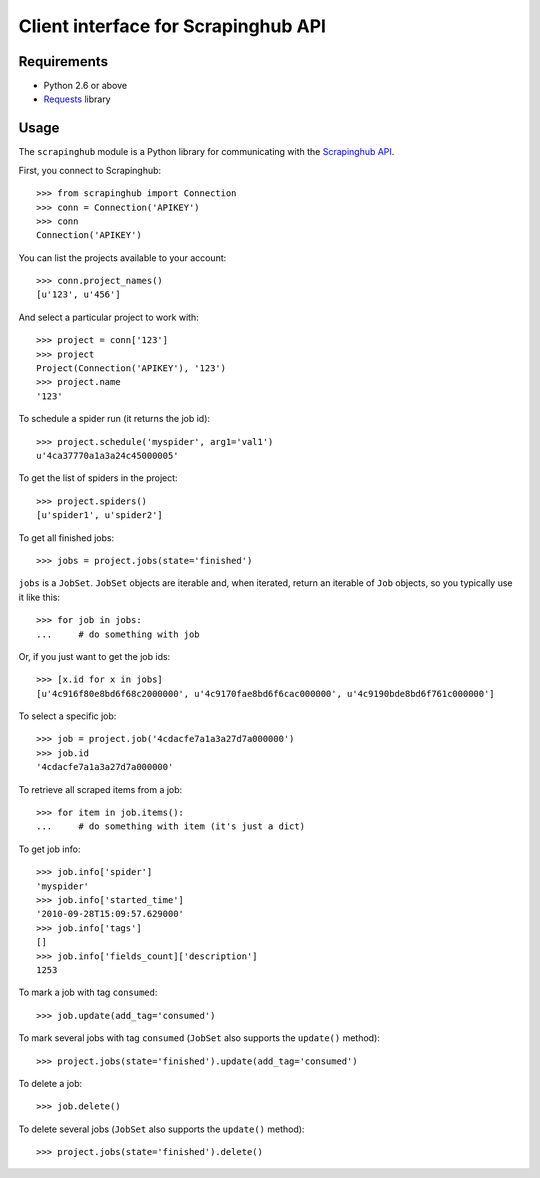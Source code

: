 ====================================
Client interface for Scrapinghub API
====================================

Requirements
============

* Python 2.6 or above
* `Requests`_ library

Usage
=====

The ``scrapinghub`` module is a Python library for communicating with the
`Scrapinghub API`_.

First, you connect to Scrapinghub::

    >>> from scrapinghub import Connection
    >>> conn = Connection('APIKEY')
    >>> conn
    Connection('APIKEY')

You can list the projects available to your account::

    >>> conn.project_names()
    [u'123', u'456']

And select a particular project to work with::

    >>> project = conn['123']
    >>> project
    Project(Connection('APIKEY'), '123')
    >>> project.name
    '123'

To schedule a spider run (it returns the job id)::

    >>> project.schedule('myspider', arg1='val1')
    u'4ca37770a1a3a24c45000005'

To get the list of spiders in the project::

    >>> project.spiders()
    [u'spider1', u'spider2']

To get all finished jobs::

    >>> jobs = project.jobs(state='finished')

``jobs`` is a ``JobSet``. ``JobSet`` objects are iterable and, when iterated,
return an iterable of ``Job`` objects, so you typically use it like this::

    >>> for job in jobs:
    ...     # do something with job

Or, if you just want to get the job ids::

    >>> [x.id for x in jobs]
    [u'4c916f80e8bd6f68c2000000', u'4c9170fae8bd6f6cac000000', u'4c9190bde8bd6f761c000000']

To select a specific job::

    >>> job = project.job('4cdacfe7a1a3a27d7a000000')
    >>> job.id
    '4cdacfe7a1a3a27d7a000000'

To retrieve all scraped items from a job::

    >>> for item in job.items():
    ...     # do something with item (it's just a dict)

To get job info::

    >>> job.info['spider']
    'myspider'
    >>> job.info['started_time']
    '2010-09-28T15:09:57.629000'
    >>> job.info['tags']
    []
    >>> job.info['fields_count]['description']
    1253

To mark a job with tag ``consumed``::

    >>> job.update(add_tag='consumed')

To mark several jobs with tag ``consumed`` (``JobSet`` also supports the
``update()`` method)::

    >>> project.jobs(state='finished').update(add_tag='consumed')

To delete a job::

    >>> job.delete()

To delete several jobs (``JobSet`` also supports the ``update()`` method)::

    >>> project.jobs(state='finished').delete()

.. _Scrapinghub API: http://panel.scrapinghub.com/help/api.html
.. _Requests: http://docs.python-requests.org/
